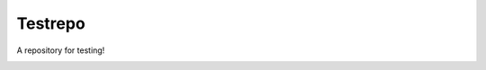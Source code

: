 ========
Testrepo
========

A repository for testing!

.. image:: https://travis-ci.org/whiteinge/testrepo.png
    :target: https://travis-ci.org/whiteinge/testrepo
